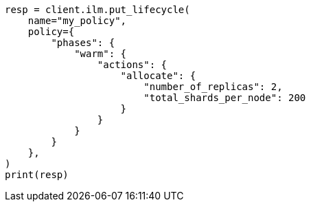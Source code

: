 // This file is autogenerated, DO NOT EDIT
// ilm/actions/ilm-allocate.asciidoc:60

[source, python]
----
resp = client.ilm.put_lifecycle(
    name="my_policy",
    policy={
        "phases": {
            "warm": {
                "actions": {
                    "allocate": {
                        "number_of_replicas": 2,
                        "total_shards_per_node": 200
                    }
                }
            }
        }
    },
)
print(resp)
----
